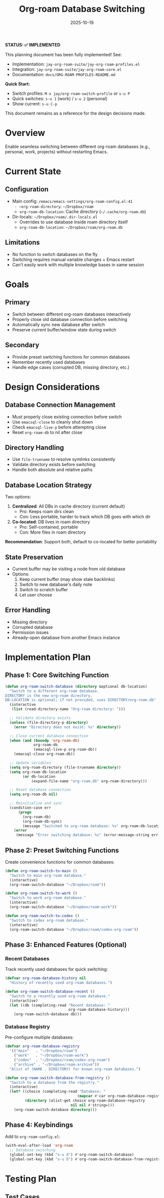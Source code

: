 #+title: Org-roam Database Switching
#+date: 2025-10-19

*STATUS: ✅ IMPLEMENTED*

This planning document has been fully implemented! See:
- Implementation: =jay-org-roam-suite/jay-org-roam-profiles.el=
- Integration: =jay-org-roam-suite/jay-org-roam-core.el=
- Documentation: =docs/ORG-ROAM-PROFILES-README.md=

*Quick Start:*
- Switch profiles: =M-x jay/org-roam-switch-profile= or =s-u P=
- Quick switches: =s-u 1= (work) / =s-u 2= (personal)
- Show current: =s-u C-p=

This document remains as a reference for the design decisions made.

* Overview

Enable seamless switching between different org-roam databases (e.g., personal, work, projects) without restarting Emacs.

* Current State

** Configuration
- Main config: ~/emacs/emacs-settings/org-roam-config.el:41
  - ~org-roam-directory~: =~/Dropbox/roam=
  - ~org-roam-db-location~: Cache directory (=~/.cache/org-roam.db=)
- Dir-locals: =~/Dropbox/roam/.dir-locals.el=
  - Overrides to use database inside roam directory itself
  - ~org-roam-db-location~: =~/Dropbox/roam/org-roam.db=

** Limitations
- No function to switch databases on the fly
- Switching requires manual variable changes + Emacs restart
- Can't easily work with multiple knowledge bases in same session

* Goals

** Primary
- Switch between different org-roam databases interactively
- Properly close old database connection before switching
- Automatically sync new database after switch
- Preserve current buffer/window state during switch

** Secondary
- Provide preset switching functions for common databases
- Remember recently used databases
- Handle edge cases (corrupted DB, missing directory, etc.)

* Design Considerations

** Database Connection Management
- Must properly close existing connection before switch
- Use ~emacsql-close~ to cleanly shut down
- Check ~emacsql-live-p~ before attempting close
- Reset ~org-roam-db~ to nil after close

** Directory Handling
- Use ~file-truename~ to resolve symlinks consistently
- Validate directory exists before switching
- Handle both absolute and relative paths

** Database Location Strategy
Two options:
1. *Centralized*: All DBs in cache directory (current default)
   - Pro: Keeps roam dirs clean
   - Con: Less portable, harder to track which DB goes with which dir
2. *Co-located*: DB lives in roam directory
   - Pro: Self-contained, portable
   - Con: More files in roam directory

*Recommendation*: Support both, default to co-located for better portability

** State Preservation
- Current buffer may be visiting a node from old database
- Options:
  1. Keep current buffer (may show stale backlinks)
  2. Switch to new database's daily note
  3. Switch to scratch buffer
  4. Let user choose

** Error Handling
- Missing directory
- Corrupted database
- Permission issues
- Already-open database from another Emacs instance

* Implementation Plan

** Phase 1: Core Switching Function
#+begin_src emacs-lisp
(defun org-roam-switch-database (directory &optional db-location)
  "Switch to a different org-roam database.
DIRECTORY is the new org-roam directory.
DB-LOCATION is optional; if not provided, uses DIRECTORY/org-roam.db"
  (interactive
   (list (read-directory-name "Org-roam directory: ")))

  ;; Validate directory exists
  (unless (file-directory-p directory)
    (error "Directory does not exist: %s" directory))

  ;; Close current database connection
  (when (and (boundp 'org-roam-db)
             org-roam-db
             (emacsql-live-p org-roam-db))
    (emacsql-close org-roam-db))

  ;; Update variables
  (setq org-roam-directory (file-truename directory))
  (setq org-roam-db-location
        (or db-location
            (expand-file-name "org-roam.db" org-roam-directory)))

  ;; Reset database connection
  (setq org-roam-db nil)

  ;; Reinitialize and sync
  (condition-case err
      (progn
        (org-roam-db)
        (org-roam-db-sync)
        (message "Switched to org-roam database: %s" org-roam-db-location))
    (error
     (message "Error switching database: %s" (error-message-string err)))))
#+end_src

** Phase 2: Preset Switching Functions

Create convenience functions for common databases:

#+begin_src emacs-lisp
(defun org-roam-switch-to-main ()
  "Switch to main org-roam database."
  (interactive)
  (org-roam-switch-database "~/Dropbox/roam"))

(defun org-roam-switch-to-work ()
  "Switch to work org-roam database."
  (interactive)
  (org-roam-switch-database "~/Dropbox/roam-work"))

(defun org-roam-switch-to-codex ()
  "Switch to codex org-roam database."
  (interactive)
  (org-roam-switch-database "~/Dropbox/roam/codex-org-roam"))
#+end_src

** Phase 3: Enhanced Features (Optional)

*** Recent Databases
Track recently used databases for quick switching:

#+begin_src emacs-lisp
(defvar org-roam-database-history nil
  "History of recently used org-roam databases.")

(defun org-roam-switch-database-recent ()
  "Switch to a recently used org-roam database."
  (interactive)
  (let ((db (completing-read "Recent database: "
                             org-roam-database-history)))
    (org-roam-switch-database db)))
#+end_src

*** Database Registry
Pre-configure multiple databases:

#+begin_src emacs-lisp
(defvar org-roam-database-registry
  '(("main"   . "~/Dropbox/roam")
    ("work"   . "~/Dropbox/roam-work")
    ("codex"  . "~/Dropbox/roam/codex-org-roam")
    ("archive" . "~/Dropbox/roam-archive"))
  "Alist of (NAME . DIRECTORY) for known org-roam databases.")

(defun org-roam-switch-database-from-registry ()
  "Switch to a database from the registry."
  (interactive)
  (let* ((choice (completing-read "Database: "
                                 (mapcar #'car org-roam-database-registry)))
         (directory (alist-get choice org-roam-database-registry
                              nil nil #'string=)))
    (org-roam-switch-database directory)))
#+end_src

** Phase 4: Keybindings

Add to ~org-roam-config.el~:

#+begin_src emacs-lisp
(with-eval-after-load 'org-roam
  ;; Database switching
  (global-set-key (kbd "s-u d") #'org-roam-switch-database)
  (global-set-key (kbd "s-u D") #'org-roam-switch-database-from-registry))
#+end_src

* Testing Plan

** Test Cases
1. [ ] Switch from default DB to alternative DB
2. [ ] Switch back to original DB
3. [ ] Verify node-find shows nodes from new DB only
4. [ ] Verify backlinks update for new DB
5. [ ] Test with non-existent directory (should error gracefully)
6. [ ] Test with corrupted DB file
7. [ ] Switch while org-roam buffer is open
8. [ ] Switch while editing a node from old DB

** Edge Cases
- What if DB sync fails?
- What if directory has no .org files?
- What if user switches rapidly (before sync completes)?
- What if DB file is locked by another process?

* Questions / Decisions Needed

** Q1: Database Location Default
Where should database file live by default?
- Option A: Inside roam directory (portable, self-contained)
- Option B: In cache directory (clean, centralized)
- *Decision*: ?

** Q2: Buffer Handling After Switch
What should happen to current buffer after switching?
- Option A: Leave as-is (may be visiting old DB node)
- Option B: Switch to daily note in new DB
- Option C: Switch to scratch
- *Decision*: ?

** Q3: Org-roam Buffer Behavior
Should we close/refresh the org-roam sidebar buffer?
- Option A: Close it (clean slate)
- Option B: Refresh it for current node
- Option C: Leave as-is
- *Decision*: ?

** Q4: Auto-save Before Switch
Should we auto-save all org-roam buffers before switching?
- *Decision*: ?

* Integration Points

** Files to Modify
- ~/emacs/emacs-settings/org-roam-config.el
  - Add switching functions
  - Add keybindings
  - Add database registry variable

** Potential Conflicts
- Dir-locals may override after switch
  - Solution: Maybe set buffer-local overrides?
- Existing idle timers may interfere
  - Solution: Cancel and restart after switch?

* Future Enhancements

- [ ] Visual indicator of current database (mode-line?)
- [ ] Ability to have multiple DBs open simultaneously (different frames?)
- [ ] Import/export nodes between databases
- [ ] Database metadata (last used, node count, etc.)
- [ ] Backup DB before switching
- [ ] Database health check before switching

* References

- Current config: ~/emacs/emacs-settings/org-roam-config.el
- Dir-locals: ~/Dropbox/roam/.dir-locals.el
- Org-roam manual: ~/Dropbox/roam/docs/org-roam-manual.org
